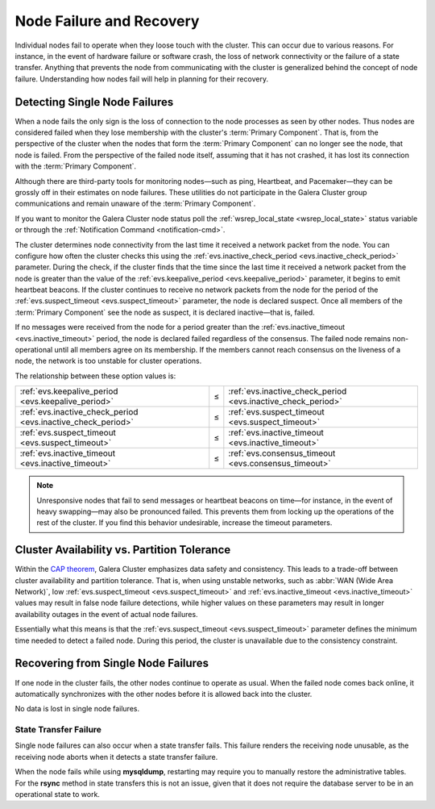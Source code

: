 ==================================
 Node Failure and Recovery
==================================
.. _`node-failure-recovery`:

Individual nodes fail to operate when they loose touch with the cluster.  This can occur due to various reasons.  For instance, in the event of hardware failure or software crash, the loss of network connectivity or the failure of a state transfer.  Anything that prevents the node from communicating with the cluster is generalized behind the concept of node failure.  Understanding how nodes fail will help in planning for their recovery.


^^^^^^^^^^^^^^^^^^^^^^^^^^^^^^^^^
Detecting Single Node Failures
^^^^^^^^^^^^^^^^^^^^^^^^^^^^^^^^^
.. _`single-node-failure-detection`:
.. index::
   pair: Parameters; evs.keepalive_period
.. index::
   pair: Parameters; evs.inactive_check_period
.. index::
   pair: Parameters; evs.suspect_timeout
.. index::
   pair: Parameters; evs.inactive_timeout
.. index::
   pair: Parameters; evs.consensus_timeout

When a node fails the only sign is the loss of connection to the node processes as seen by other nodes.  Thus nodes are considered failed when they lose membership with the cluster's :term:`Primary Component`.  That is, from the perspective of the cluster when the nodes that form the :term:`Primary Component` can no longer see the node, that node is failed.  From the perspective of the failed node itself, assuming that it has not crashed, it has lost its connection with the :term:`Primary Component`.

Although there are third-party tools for monitoring nodes |---| such as ping, Heartbeat, and Pacemaker |---| they can be grossly off in their estimates on node failures.  These utilities do not participate in the Galera Cluster group communications and remain unaware of the :term:`Primary Component`.

If you want to monitor the Galera Cluster node status poll the :ref:`wsrep_local_state <wsrep_local_state>` status variable or through the :ref:`Notification Command <notification-cmd>`.


.. seealso:: For more information on monitoring the state of cluster nodes, see the chapter on :ref:`Monitoring the Cluster <monitoring-cluster>`.

The cluster determines node connectivity from the last time it received a network packet from the node.  You can configure how often the cluster checks this using the :ref:`evs.inactive_check_period <evs.inactive_check_period>` parameter.  During the check, if the cluster finds that the time since the last time it received a network packet from the node is greater than the value of the :ref:`evs.keepalive_period <evs.keepalive_period>` parameter, it begins to emit heartbeat beacons.  If the cluster continues to receive no network packets from the node for the period of the :ref:`evs.suspect_timeout <evs.suspect_timeout>` parameter, the node is declared suspect.  Once all members of the :term:`Primary Component` see the node as suspect, it is declared inactive |---| that is, failed.  

If no messages were received from the node for a period greater than the :ref:`evs.inactive_timeout <evs.inactive_timeout>` period, the node is declared failed regardless of the consensus.  The failed node remains non-operational until all members agree on its membership.  If the members cannot reach consensus on the liveness of a node, the network is too unstable for cluster operations.

The relationship between these option values is:

+---------------------------------+------+---------------------------------+
| :ref:`evs.keepalive_period      | |<=| | :ref:`evs.inactive_check_period |
| <evs.keepalive_period>`         |      | <evs.inactive_check_period>`    |
+---------------------------------+------+---------------------------------+
| :ref:`evs.inactive_check_period | |<=| | :ref:`evs.suspect_timeout       |
| <evs.inactive_check_period>`    |      | <evs.suspect_timeout>`          |
+---------------------------------+------+---------------------------------+
| :ref:`evs.suspect_timeout       | |<=| | :ref:`evs.inactive_timeout      |
| <evs.suspect_timeout>`          |      | <evs.inactive_timeout>`         |
+---------------------------------+------+---------------------------------+
| :ref:`evs.inactive_timeout      | |<=| | :ref:`evs.consensus_timeout     |
| <evs.inactive_timeout>`         |      | <evs.consensus_timeout>`        |
+---------------------------------+------+---------------------------------+
   

.. note:: Unresponsive nodes that fail to send messages or heartbeat beacons on time |---| for instance, in the event of heavy swapping |---| may also be pronounced failed.  This prevents them from locking up the operations of the rest of the cluster.  If you find this behavior undesirable, increase the timeout parameters.


^^^^^^^^^^^^^^^^^^^^^^^^^^^^^^^^^^^^^^^^^^^^^^
Cluster Availability vs. Partition Tolerance
^^^^^^^^^^^^^^^^^^^^^^^^^^^^^^^^^^^^^^^^^^^^^^
.. _`availability-partition-tolerance`:

Within the `CAP theorem <http://en.wikipedia.org/wiki/CAP_theorem>`_, Galera Cluster emphasizes data safety and consistency.  This leads to a trade-off between cluster availability and partition tolerance.  That is, when using unstable networks, such as :abbr:`WAN (Wide Area Network)`, low :ref:`evs.suspect_timeout <evs.suspect_timeout>` and :ref:`evs.inactive_timeout <evs.inactive_timeout>` values may result in false node failure detections, while higher values on these parameters may result in longer availability outages in the event of actual node failures.

Essentially what this means is that the :ref:`evs.suspect_timeout <evs.suspect_timeout>` parameter defines the minimum time needed to detect a failed node.  During this period, the cluster is unavailable due to the consistency constraint.


^^^^^^^^^^^^^^^^^^^^^^^^^^^^^^^^^^^^^
Recovering from Single Node Failures
^^^^^^^^^^^^^^^^^^^^^^^^^^^^^^^^^^^^^
.. _`recovery-single-node-failure`:

If one node in the cluster fails, the other nodes continue to operate as usual.  When the failed node comes back online, it automatically synchronizes with the other nodes before it is allowed back into the cluster.

No data is lost in single node failures.

.. seealso:: For more information on manually recovering nodes, see :ref:`Node Provisioning and Recovery <Node Provisioning and Recovery>`.



------------------------
 State Transfer Failure
------------------------
.. _`state-transfer-failure`:

Single node failures can also occur when a state transfer fails.  This failure renders the receiving node unusable, as the receiving node aborts when it detects a state transfer failure.

When the node fails while using **mysqldump**, restarting may require you to manually restore the administrative tables.  For the **rsync** method in state transfers this is not an issue, given that it does not require the database server to be in an operational state to work.



.. |---|   unicode:: U+2014 .. EM DASH
   :trim:

.. |<=|    unicode:: U+2264 .. Less Than or Equal To
   :trim:
